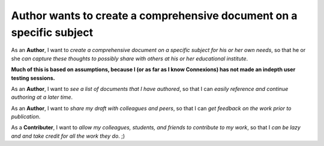 Author wants to create a comprehensive document on a specific subject
=====================================================================

As an **Author**, I want to *create a comprehensive document on a
specific subject for his or her own needs*, so that he or she *can
capture these thoughts to possibly share with others at his or her
educational institute*.

**Much of this is based on assumptions, because I (or as far as I know
Connexions) has not made an indepth user testing sessions.**

As an **Author**, I want to *see a list of documents that I have
authored*, so that I can *easily reference and continue authoring at a
later time*.

As an **Author**, I want to *share my draft with colleagues
and peers*, so that I can *get feedback on the work prior to
publication*.

As a **Contributer**, I want to *allow my colleagues, students, and
friends to contribute to my work*, so that I *can be lazy and and take
credit for all the work they do*. ;)

